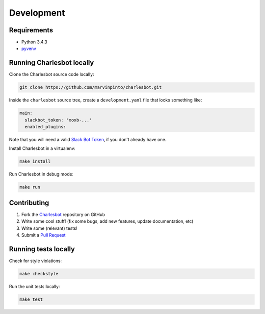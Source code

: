 Development
===========

Requirements
------------

- Python 3.4.3
- pyvenv__

__ https://docs.python.org/3.4/library/venv.html

Running Charlesbot locally
--------------------------

Clone the Charlesbot source code locally:

.. code-block:: text

    git clone https://github.com/marvinpinto/charlesbot.git

Inside the ``charlesbot`` source tree, create a ``development.yaml`` file that
looks something like:

.. code-block:: yaml

    main:
      slackbot_token: 'xoxb-...'
      enabled_plugins:

Note that you will need a valid `Slack Bot Token`__, if you don't already have
one.

__ https://my.slack.com/services/new/bot

Install Charlesbot in a virtualenv:

.. code-block:: text

    make install

Run Charlesbot in debug mode:

.. code-block:: text

    make run

Contributing
------------

#. Fork the Charlesbot__ repository on GitHub

#. Write some cool stuff! (fix some bugs, add new features, update
   documentation, etc)

#. Write some (relevant) tests!

#. Submit a `Pull Request`__

__ https://github.com/marvinpinto/charlesbot.git
__ https://help.github.com/articles/using-pull-requests/

Running tests locally
---------------------

Check for style violations:

.. code-block:: text

    make checkstyle

Run the unit tests locally:

.. code-block:: text

    make test
